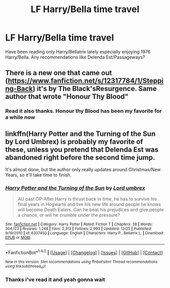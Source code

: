 #+TITLE: LF Harry/Bella time travel

* LF Harry/Bella time travel
:PROPERTIES:
:Author: DarkFusi0n
:Score: 13
:DateUnix: 1484230038.0
:DateShort: 2017-Jan-12
:FlairText: Request
:END:
Have been reading only Harry/Bellatrix lately especially enjoying 1976 Harry/Bella. Any recommendations like Delenda Est/Passageways?


** There is a new one that came out ([[https://www.fanfiction.net/s/12317784/1/Stepping-Back]]) it's by The Black'sResurgence. Same author that wrote "Honour Thy Blood"
:PROPERTIES:
:Author: 0-0Danny0-0
:Score: 4
:DateUnix: 1484240020.0
:DateShort: 2017-Jan-12
:END:

*** Read it also thanks. Honour thy Blood has been my favorite for a while now
:PROPERTIES:
:Author: DarkFusi0n
:Score: 2
:DateUnix: 1484240382.0
:DateShort: 2017-Jan-12
:END:


** linkffn(Harry Potter and the Turning of the Sun by Lord Umbrex) is probably my favorite of these, unless you pretend that Delenda Est was abandoned right before the second time jump.

It's almost done, but the author only really updates around Christmas/New Years, so it'll take time to finish.
:PROPERTIES:
:Author: yarglethatblargle
:Score: 2
:DateUnix: 1484236191.0
:DateShort: 2017-Jan-12
:END:

*** [[http://www.fanfiction.net/s/6337450/1/][*/Harry Potter and the Turning of the Sun/*]] by [[https://www.fanfiction.net/u/726855/Lord-umbrex][/Lord umbrex/]]

#+begin_quote
  AU past OP-After Harry is thrust back in time, he has to survive his final years in Hogwarts and live his new life around people he knows will become Death Eaters. Can he beat his prejudices and give people a chance, or will he crumble under the pressure?
#+end_quote

^{/Site/: [[http://www.fanfiction.net/][fanfiction.net]] *|* /Category/: Harry Potter *|* /Rated/: Fiction T *|* /Chapters/: 38 *|* /Words/: 304,123 *|* /Reviews/: 1,248 *|* /Favs/: 2,313 *|* /Follows/: 2,993 *|* /Updated/: 12/25 *|* /Published/: 9/19/2010 *|* /id/: 6337450 *|* /Language/: English *|* /Characters/: Harry P., Bellatrix L. *|* /Download/: [[http://www.ff2ebook.com/old/ffn-bot/index.php?id=6337450&source=ff&filetype=epub][EPUB]] or [[http://www.ff2ebook.com/old/ffn-bot/index.php?id=6337450&source=ff&filetype=mobi][MOBI]]}

--------------

*FanfictionBot*^{1.4.0} *|* [[[https://github.com/tusing/reddit-ffn-bot/wiki/Usage][Usage]]] | [[[https://github.com/tusing/reddit-ffn-bot/wiki/Changelog][Changelog]]] | [[[https://github.com/tusing/reddit-ffn-bot/issues/][Issues]]] | [[[https://github.com/tusing/reddit-ffn-bot/][GitHub]]] | [[[https://www.reddit.com/message/compose?to=tusing][Contact]]]

^{/New in this version: Slim recommendations using/ ffnbot!slim! /Thread recommendations using/ linksub(thread_id)!}
:PROPERTIES:
:Author: FanfictionBot
:Score: 1
:DateUnix: 1484236235.0
:DateShort: 2017-Jan-12
:END:


*** Thanks i've read it and yeah gonna wait
:PROPERTIES:
:Author: DarkFusi0n
:Score: 1
:DateUnix: 1484239016.0
:DateShort: 2017-Jan-12
:END:
